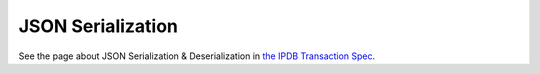 JSON Serialization
==================

See the page about JSON Serialization & Deserialization
in `the IPDB Transaction Spec
<https://the-ipdb-transaction-spec.readthedocs.io/en/latest/>`_.
